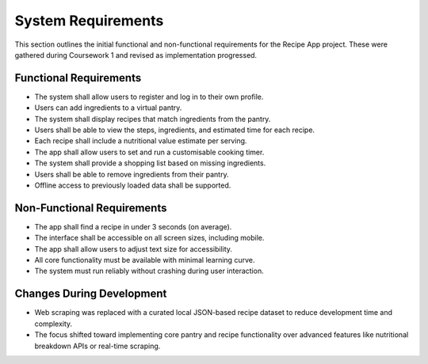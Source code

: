 ==========================
System Requirements
==========================

This section outlines the initial functional and non-functional requirements for the Recipe App project. These were gathered during Coursework 1 and revised as implementation progressed.

Functional Requirements
---------------------------

- The system shall allow users to register and log in to their own profile.
- Users can add ingredients to a virtual pantry.
- The system shall display recipes that match ingredients from the pantry.
- Users shall be able to view the steps, ingredients, and estimated time for each recipe.
- Each recipe shall include a nutritional value estimate per serving.
- The app shall allow users to set and run a customisable cooking timer.
- The system shall provide a shopping list based on missing ingredients.
- Users shall be able to remove ingredients from their pantry.
- Offline access to previously loaded data shall be supported.

Non-Functional Requirements
------------------------------

- The app shall find a recipe in under 3 seconds (on average).
- The interface shall be accessible on all screen sizes, including mobile.
- The app shall allow users to adjust text size for accessibility.
- All core functionality must be available with minimal learning curve.
- The system must run reliably without crashing during user interaction.

Changes During Development
------------------------------

- Web scraping was replaced with a curated local JSON-based recipe dataset to reduce development time and complexity.
- The focus shifted toward implementing core pantry and recipe functionality over advanced features like nutritional breakdown APIs or real-time scraping.
